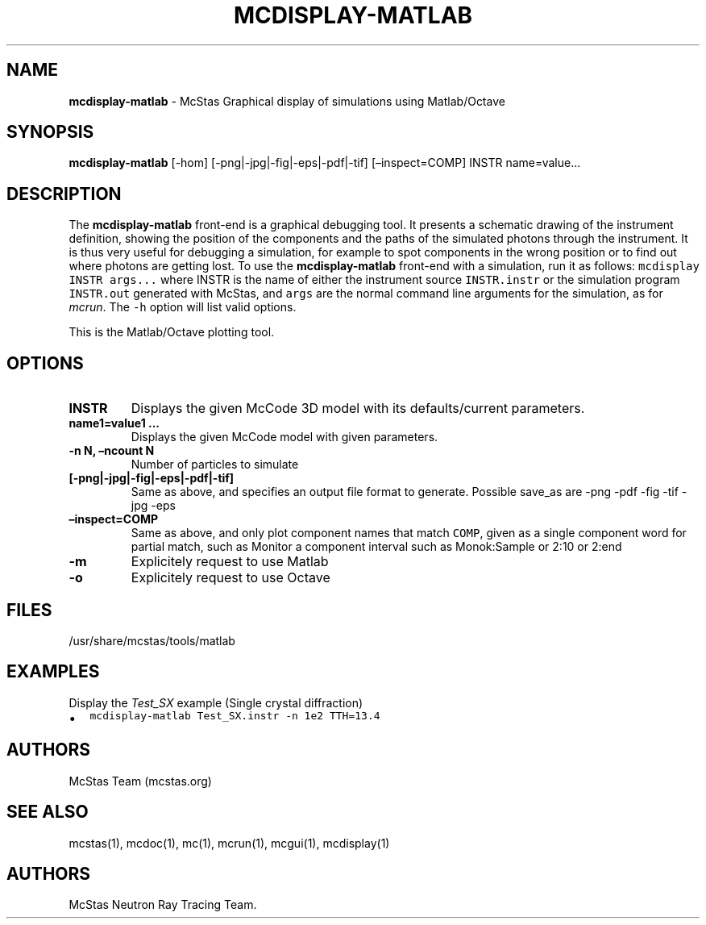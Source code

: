 .\" Automatically generated by Pandoc 2.17.1.1
.\"
.\" Define V font for inline verbatim, using C font in formats
.\" that render this, and otherwise B font.
.ie "\f[CB]x\f[]"x" \{\
. ftr V B
. ftr VI BI
. ftr VB B
. ftr VBI BI
.\}
.el \{\
. ftr V CR
. ftr VI CI
. ftr VB CB
. ftr VBI CBI
.\}
.TH "MCDISPLAY-MATLAB" "1" "July 2024" "" ""
.hy
.SH NAME
.PP
\f[B]mcdisplay-matlab\f[R] - McStas Graphical display of simulations
using Matlab/Octave
.SH SYNOPSIS
.PP
\f[B]mcdisplay-matlab\f[R] [-hom] [-png|-jpg|-fig|-eps|-pdf|-tif]
[\[en]inspect=COMP] INSTR name=value\&...
.SH DESCRIPTION
.PP
The \f[B]mcdisplay-matlab\f[R] front-end is a graphical debugging tool.
It presents a schematic drawing of the instrument definition, showing
the position of the components and the paths of the simulated photons
through the instrument.
It is thus very useful for debugging a simulation, for example to spot
components in the wrong position or to find out where photons are
getting lost.
To use the \f[B]mcdisplay-matlab\f[R] front-end with a simulation, run
it as follows: \f[V]mcdisplay INSTR args...\f[R] where INSTR is the name
of either the instrument source \f[V]INSTR.instr\f[R] or the simulation
program \f[V]INSTR.out\f[R] generated with McStas, and \f[V]args\f[R]
are the normal command line arguments for the simulation, as for
\f[I]mcrun\f[R].
The \f[V]-h\f[R] option will list valid options.
.PP
This is the Matlab/Octave plotting tool.
.SH OPTIONS
.TP
\f[B]INSTR\f[R]
Displays the given McCode 3D model with its defaults/current parameters.
.TP
\f[B]name1=value1 \&...\f[R]
Displays the given McCode model with given parameters.
.TP
\f[B]-n N, \[en]ncount N\f[R]
Number of particles to simulate
.TP
\f[B][-png|-jpg|-fig|-eps|-pdf|-tif]\f[R]
Same as above, and specifies an output file format to generate.
Possible save_as are -png -pdf -fig -tif -jpg -eps
.TP
\f[B]\[en]inspect=COMP\f[R]
Same as above, and only plot component names that match \f[V]COMP\f[R],
given as a single component word for partial match, such as Monitor a
component interval such as Monok:Sample or 2:10 or 2:end
.TP
\f[B]-m\f[R]
Explicitely request to use Matlab
.TP
\f[B]-o\f[R]
Explicitely request to use Octave
.SH FILES
.PP
/usr/share/mcstas/tools/matlab
.SH EXAMPLES
.TP
Display the \f[I]Test_SX\f[R] example (Single crystal diffraction)
.IP \[bu] 2
\f[V]mcdisplay-matlab Test_SX.instr -n 1e2 TTH=13.4\f[R]
.SH AUTHORS
.PP
McStas Team (mcstas.org)
.SH SEE ALSO
.PP
mcstas(1), mcdoc(1), mc(1), mcrun(1), mcgui(1), mcdisplay(1)
.SH AUTHORS
McStas Neutron Ray Tracing Team.

